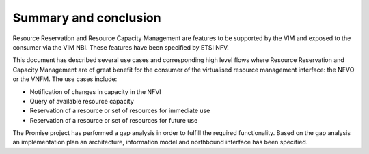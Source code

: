 .. This work is licensed under a Creative Commons Attribution 4.0 International License.
.. http://creativecommons.org/licenses/by/4.0

======================
Summary and conclusion
======================

Resource Reservation and Resource Capacity Management are features to be
supported by the VIM and exposed to the consumer via the VIM NBI. These
features have been specified by ETSI NFV.

This document has described several use cases and corresponding high level
flows where Resource Reservation and Capacity Management are of great benefit
for the consumer of the virtualised resource management interface: the NFVO or
the VNFM. The use cases include:

* Notification of changes in capacity in the NFVI
* Query of available resource capacity
* Reservation of a resource or set of resources for immediate use
* Reservation of a resource or set of resources for future use

The Promise project has performed a gap analysis in order to fulfill the
required functionality. Based on the gap analysis an implementation plan an 
architecture, information model and northbound interface has been specified.
